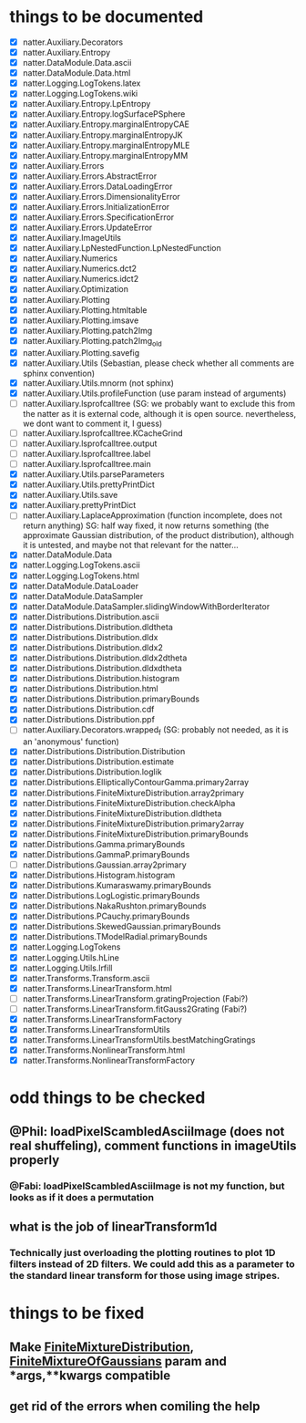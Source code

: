 * things to be documented
   * [X] natter.Auxiliary.Decorators
   * [X] natter.Auxiliary.Entropy
   * [X] natter.DataModule.Data.ascii
   * [X] natter.DataModule.Data.html
   * [X] natter.Logging.LogTokens.latex
   * [X] natter.Logging.LogTokens.wiki
   * [X] natter.Auxiliary.Entropy.LpEntropy
   * [X] natter.Auxiliary.Entropy.logSurfacePSphere
   * [X] natter.Auxiliary.Entropy.marginalEntropyCAE
   * [X] natter.Auxiliary.Entropy.marginalEntropyJK
   * [X] natter.Auxiliary.Entropy.marginalEntropyMLE
   * [X] natter.Auxiliary.Entropy.marginalEntropyMM
   * [X] natter.Auxiliary.Errors
   * [X] natter.Auxiliary.Errors.AbstractError
   * [X] natter.Auxiliary.Errors.DataLoadingError
   * [X] natter.Auxiliary.Errors.DimensionalityError
   * [X] natter.Auxiliary.Errors.InitializationError
   * [X] natter.Auxiliary.Errors.SpecificationError
   * [X] natter.Auxiliary.Errors.UpdateError
   * [X] natter.Auxiliary.ImageUtils
   * [X] natter.Auxiliary.LpNestedFunction.LpNestedFunction
   * [X] natter.Auxiliary.Numerics
   * [X] natter.Auxiliary.Numerics.dct2
   * [X] natter.Auxiliary.Numerics.idct2
   * [X] natter.Auxiliary.Optimization
   * [X] natter.Auxiliary.Plotting
   * [X] natter.Auxiliary.Plotting.htmltable
   * [X] natter.Auxiliary.Plotting.imsave
   * [X] natter.Auxiliary.Plotting.patch2Img
   * [X] natter.Auxiliary.Plotting.patch2Img_old
   * [X] natter.Auxiliary.Plotting.savefig
   * [X] natter.Auxiliary.Utils (Sebastian, please check whether all
     comments are sphinx convention)
   * [X] natter.Auxiliary.Utils.mnorm (not sphinx)
   * [X] natter.Auxiliary.Utils.profileFunction (use param instead of arguments)
   * [ ] natter.Auxiliary.lsprofcalltree (SG: we probably want to exclude this from
     the natter as it is external code, although it is open
     source. nevertheless, we dont want to comment it, I guess)
   * [ ] natter.Auxiliary.lsprofcalltree.KCacheGrind
   * [ ] natter.Auxiliary.lsprofcalltree.output
   * [ ] natter.Auxiliary.lsprofcalltree.label
   * [ ] natter.Auxiliary.lsprofcalltree.main
   * [X] natter.Auxiliary.Utils.parseParameters
   * [X] natter.Auxiliary.Utils.prettyPrintDict
   * [X] natter.Auxiliary.Utils.save
   * [X] natter.Auxiliary.prettyPrintDict
   * [ ] natter.Auxiliary.LaplaceApproximation (function incomplete, does not
     return anything) SG: half way fixed, it now returns something (the approximate Gaussian
       distribution, of the product distribution), although it is untested, and
       maybe not that relevant for the natter...
   * [X] natter.DataModule.Data
   * [X] natter.Logging.LogTokens.ascii
   * [X] natter.Logging.LogTokens.html
   * [X] natter.DataModule.DataLoader
   * [X] natter.DataModule.DataSampler
   * [X] natter.DataModule.DataSampler.slidingWindowWithBorderIterator
   * [X] natter.Distributions.Distribution.ascii
   * [X] natter.Distributions.Distribution.dldtheta
   * [X] natter.Distributions.Distribution.dldx
   * [X] natter.Distributions.Distribution.dldx2
   * [X] natter.Distributions.Distribution.dldx2dtheta
   * [X] natter.Distributions.Distribution.dldxdtheta
   * [X] natter.Distributions.Distribution.histogram
   * [X] natter.Distributions.Distribution.html
   * [X] natter.Distributions.Distribution.primaryBounds
   * [X] natter.Distributions.Distribution.cdf
   * [X] natter.Distributions.Distribution.ppf
   * [ ] natter.Auxiliary.Decorators.wrapped_f (SG: probably not needed, as it
     is an 'anonymous' function)
   * [X] natter.Distributions.Distribution.Distribution
   * [X] natter.Distributions.Distribution.estimate
   * [X] natter.Distributions.Distribution.loglik
   * [X] natter.Distributions.EllipticallyContourGamma.primary2array
   * [X] natter.Distributions.FiniteMixtureDistribution.array2primary
   * [X] natter.Distributions.FiniteMixtureDistribution.checkAlpha
   * [X] natter.Distributions.FiniteMixtureDistribution.dldtheta
   * [X] natter.Distributions.FiniteMixtureDistribution.primary2array
   * [X] natter.Distributions.FiniteMixtureDistribution.primaryBounds
   * [X] natter.Distributions.Gamma.primaryBounds
   * [X] natter.Distributions.GammaP.primaryBounds
   * [ ] natter.Distributions.Gaussian.array2primary
   * [X] natter.Distributions.Histogram.histogram
   * [X] natter.Distributions.Kumaraswamy.primaryBounds
   * [X] natter.Distributions.LogLogistic.primaryBounds
   * [X] natter.Distributions.NakaRushton.primaryBounds
   * [X] natter.Distributions.PCauchy.primaryBounds
   * [X] natter.Distributions.SkewedGaussian.primaryBounds
   * [X] natter.Distributions.TModelRadial.primaryBounds
   * [X] natter.Logging.LogTokens
   * [X] natter.Logging.Utils.hLine
   * [X] natter.Logging.Utils.lrfill
   * [X] natter.Transforms.Transform.ascii
   * [X] natter.Transforms.LinearTransform.html
   * [ ] natter.Transforms.LinearTransform.gratingProjection (Fabi?)
   * [ ] natter.Transforms.LinearTransform.fitGauss2Grating (Fabi?)
   * [X] natter.Transforms.LinearTransformFactory
   * [X] natter.Transforms.LinearTransformUtils
   * [X] natter.Transforms.LinearTransformUtils.bestMatchingGratings
   * [X] natter.Transforms.NonlinearTransform.html
   * [X] natter.Transforms.NonlinearTransformFactory
* odd things to be checked
** @Phil: loadPixelScambledAsciiImage (does not real shuffeling), comment functions in imageUtils properly
*** @Fabi: loadPixelScambledAsciiImage is not my function, but looks as if it does a permutation
** what is the job of linearTransform1d
*** Technically just overloading the plotting routines to plot 1D filters instead of 2D filters. We could add this as a parameter to the standard linear transform for those using image stripes.
* things to be fixed
** Make [[./natter/Distributions/FiniteMixtureDistribution.py][FiniteMixtureDistribution]], [[./natter/Distributions/FiniteMixtureOfGaussians.py][FiniteMixtureOfGaussians]] param and *args,**kwargs compatible
** get rid of the errors when comiling the help

